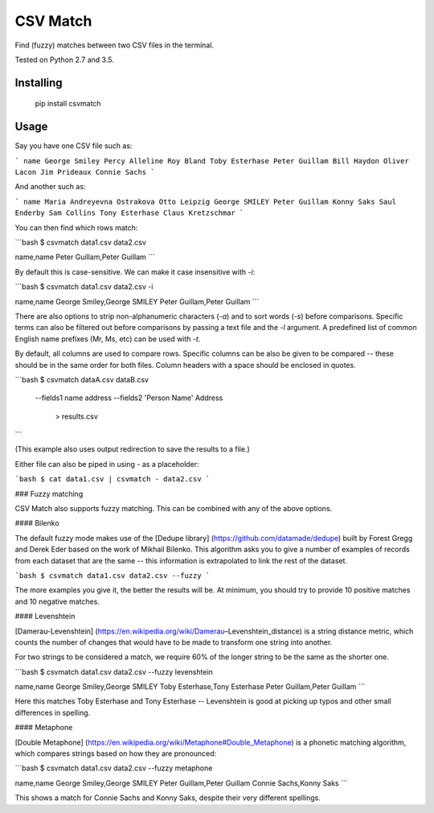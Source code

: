 CSV Match
=========

Find (fuzzy) matches between two CSV files in the terminal.

Tested on Python 2.7 and 3.5.


Installing
----------

    pip install csvmatch


Usage
-----

Say you have one CSV file such as:

```
name
George Smiley
Percy Alleline
Roy Bland
Toby Esterhase
Peter Guillam
Bill Haydon
Oliver Lacon
Jim Prideaux
Connie Sachs
```

And another such as:

```
name
Maria Andreyevna Ostrakova
Otto Leipzig
George SMILEY
Peter Guillam
Konny Saks
Saul Enderby
Sam Collins
Tony Esterhase
Claus Kretzschmar
```

You can then find which rows match:

```bash
$ csvmatch data1.csv data2.csv

name,name
Peter Guillam,Peter Guillam
```

By default this is case-sensitive. We can make it case insensitive with `-i`:

```bash
$ csvmatch data1.csv data2.csv -i

name,name
George Smiley,George SMILEY
Peter Guillam,Peter Guillam
```

There are also options to strip non-alphanumeric characters (`-a`) and to sort words (`-s`) before comparisons. Specific terms can also be filtered out before comparisons by passing a text file and the `-l` argument. A predefined list of common English name prefixes (Mr, Ms, etc) can be used with `-t`.

By default, all columns are used to compare rows. Specific columns can be also be given to be compared -- these should be in the same order for both files. Column headers with a space should be enclosed in quotes.

```bash
$ csvmatch dataA.csv dataB.csv \
    --fields1 name address \
    --fields2 'Person Name' Address \
	> results.csv
```

(This example also uses output redirection to save the results to a file.)

Either file can also be piped in using `-` as a placeholder:

```bash
$ cat data1.csv | csvmatch - data2.csv
```

### Fuzzy matching

CSV Match also supports fuzzy matching. This can be combined with any of the above options.

#### Bilenko

The default fuzzy mode makes use of the [Dedupe library] (https://github.com/datamade/dedupe) built by Forest Gregg and Derek Eder based on the work of Mikhail Bilenko. This algorithm asks you to give a number of examples of records from each dataset that are the same -- this information is extrapolated to link the rest of the dataset.

```bash
$ csvmatch data1.csv data2.csv --fuzzy
```

The more examples you give it, the better the results will be. At minimum, you should try to provide 10 positive matches and 10 negative matches.

#### Levenshtein

[Damerau-Levenshtein] (https://en.wikipedia.org/wiki/Damerau–Levenshtein_distance) is a string distance metric, which counts the number of changes that would have to be made to transform one string into another.

For two strings to be considered a match, we require 60% of the longer string to be the same as the shorter one.

```bash
$ csvmatch data1.csv data2.csv --fuzzy levenshtein

name,name
George Smiley,George SMILEY
Toby Esterhase,Tony Esterhase
Peter Guillam,Peter Guillam
```

Here this matches Toby Esterhase and Tony Esterhase -- Levenshtein is good at picking up typos and other small differences in spelling.

#### Metaphone

[Double Metaphone] (https://en.wikipedia.org/wiki/Metaphone#Double_Metaphone) is a phonetic matching algorithm, which compares strings based on how they are pronounced:

```bash
$ csvmatch data1.csv data2.csv --fuzzy metaphone

name,name
George Smiley,George SMILEY
Peter Guillam,Peter Guillam
Connie Sachs,Konny Saks
```

This shows a match for Connie Sachs and Konny Saks, despite their very different spellings.


